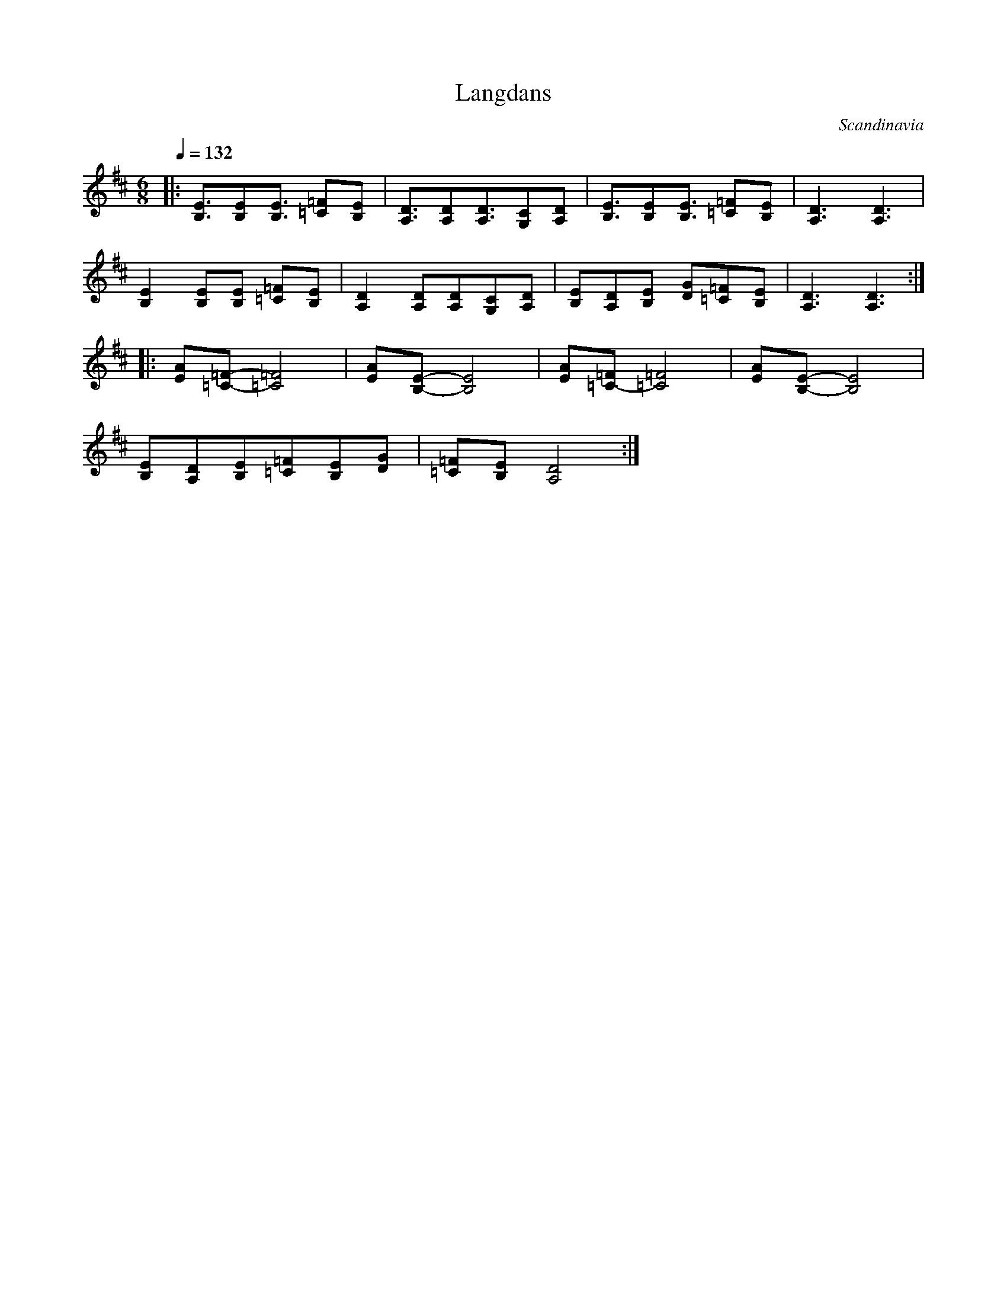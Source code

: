 X: 21
T: Langdans
O: Scandinavia
S: Jean Gravel
F: http://www.youtube.com/watch?v=TuaEinmxYy4
M: 6/8
L: 1/8
Q: 1/4=132
K: D
%%MIDI program 41
%%MIDI drum d2z2d2 35 35
%%MIDI drumon
|:[E3/2B,3/2][EB,][E3/2B,3/2] [=F=C][EB,]|[D3/2A,3/2][DA,][D3/2A,3/2][CG,][DA,]|\
  [E3/2B,3/2][EB,][E3/2B,3/2] [=F=C][EB,]|[D3A,3] [D3A,3]                      |
  [E2B,2][EB,][EB,] [=F=C][EB,]          |[D2A,2][DA,][DA,][CG,][DA,]          |\
  [EB,][DA,][EB,] [GD][=F=C][EB,]        |[D3A,3] [D3A,3]                      :|
|:[AE][=F-=C-][=F4=C4]                   |[AE][E-B,-] [E4B,4]                  |\
  [AE][=F=C-][=F4=C4]                    |[AE][E-B,-] [E4B,4]                  |
  [EB,][DA,][EB,][=F=C][EB,][GD]         |[=F=C][EB,][D4A,4]                   :|

